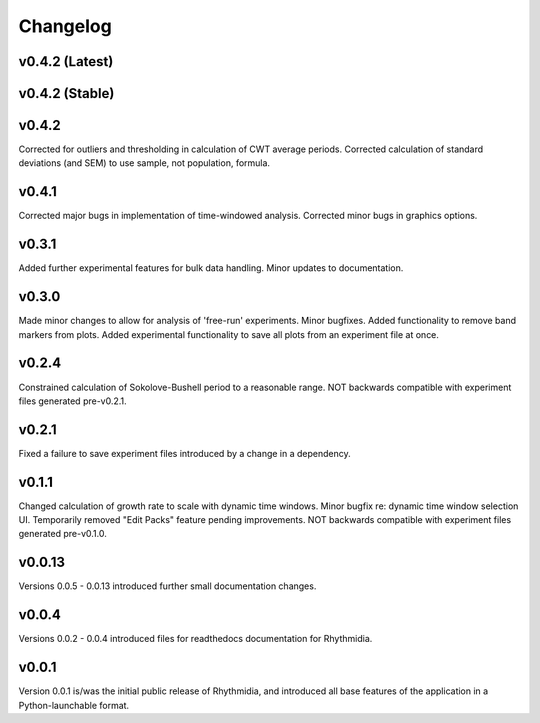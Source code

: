 Changelog
===============

v0.4.2 (Latest)
---------------

v0.4.2 (Stable)
---------------

v0.4.2
---------------
Corrected for outliers and thresholding in calculation of CWT average periods. Corrected calculation of standard deviations (and SEM) to use sample, not population, formula.

v0.4.1
---------------
Corrected major bugs in implementation of time-windowed analysis. Corrected minor bugs in graphics options.

v0.3.1
---------------
Added further experimental features for bulk data handling. Minor updates to documentation.

v0.3.0
---------------
Made minor changes to allow for analysis of 'free-run' experiments. Minor bugfixes. Added functionality to remove band markers from plots. Added experimental functionality to save all plots from an experiment file at once.

v0.2.4
---------------
Constrained calculation of Sokolove-Bushell period to a reasonable range. NOT backwards compatible with experiment files generated pre-v0.2.1.

v0.2.1
---------------
Fixed a failure to save experiment files introduced by a change in a dependency.

v0.1.1
---------------
Changed calculation of growth rate to scale with dynamic time windows. Minor bugfix re: dynamic time window selection UI. Temporarily removed "Edit Packs" feature pending improvements. NOT backwards compatible with experiment files generated pre-v0.1.0.

v0.0.13
---------------
Versions 0.0.5 - 0.0.13 introduced further small documentation changes.

v0.0.4
---------------
Versions 0.0.2 - 0.0.4 introduced files for readthedocs documentation for Rhythmidia.

v0.0.1
---------------
Version 0.0.1 is/was the initial public release of Rhythmidia, and introduced all base features of the application in a Python-launchable format.